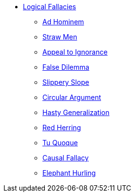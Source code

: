 // Book Reviews Navigation List
ifndef::backend-pdf[]

* xref:logical-fallacy:lf-introduction.adoc[Logical Fallacies]
** xref:logical-fallacy:lf-ad-hominem.adoc[Ad Hominem]
** xref:logical-fallacy:lf-straw-men.adoc[Straw Men]
** xref:logical-fallacy:lf-appeal-to-ignorance.adoc[Appeal to Ignorance]
** xref:logical-fallacy:lf-false-dilemma.adoc[False Dilemma]
** xref:logical-fallacy:lf-slippery-slope.adoc[Slippery Slope]
** xref:logical-fallacy:lf-circular-argument.adoc[Circular Argument]
** xref:logical-fallacy:lf-hasty-generalization.adoc[Hasty Generalization]
** xref:logical-fallacy:lf-red-herring.adoc[Red Herring]
** xref:logical-fallacy:lf-tu-quoque.adoc[Tu Quoque]
** xref:logical-fallacy:lf-causal-fallacy.adoc[Causal Fallacy]
** xref:logical-fallacy:lf-elephant-hurling.adoc[Elephant Hurling]

endif::[]